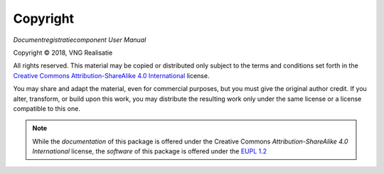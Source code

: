 =========
Copyright
=========

*Documentregistratiecomponent User Manual*

.. |copy|   unicode:: U+000A9 .. COPYRIGHT SIGN

Copyright |copy| 2018, VNG Realisatie

All rights reserved. This material may be copied or distributed only subject
to the terms and conditions set forth in the `Creative Commons
Attribution-ShareAlike 4.0 International
<https://creativecommons.org/licenses/by-sa/4.0/legalcode>`_ license.

You may share and adapt the material, even for commercial purposes, but you
must give the original author credit.
If you alter, transform, or build upon this work, you may distribute the
resulting work only under the same license or a license compatible to this
one.

.. note::

   While the *documentation* of this package is offered under the Creative
   Commons *Attribution-ShareAlike 4.0 International* license, the *software*
   of this package is offered under the `EUPL 1.2 <https://eupl.eu/1.2/en/>`_
